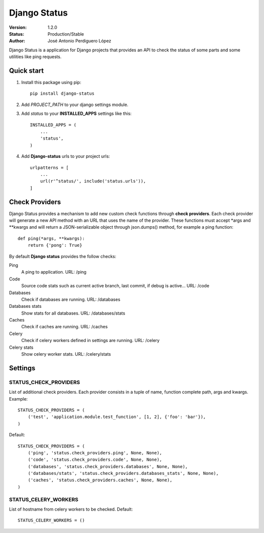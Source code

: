 =============
Django Status
=============

:Version: 1.2.0
:Status: Production/Stable
:Author: José Antonio Perdiguero López

Django Status is a application for Django projects that provides an API to check the status of some parts and some
utilities like ping requests.

Quick start
===========

#. Install this package using pip::

    pip install django-status


#. Add *PROJECT_PATH* to your django settings module.
#. Add *status* to your **INSTALLED_APPS** settings like this::

    INSTALLED_APPS = (
        ...
        'status',
    )

#. Add **Django-status** urls to your project urls::

    urlpatterns = [
        ...
        url(r'^status/', include('status.urls')),
    ]

Check Providers
===============
Django Status provides a mechanism to add new custom check functions through **check providers**. Each check provider
will generate a new API method with an URL that uses the name of the provider. These functions must accept \*args and
\*\*kwargs and will return a JSON-serializable object through json.dumps() method, for example a ping function::

    def ping(*args, **kwargs):
        return {'pong': True}

By default **Django status** provides the follow checks:

Ping
    A ping to application.
    URL: /ping

Code
    Source code stats such as current active branch, last commit, if debug is active...
    URL: /code

Databases
    Check if databases are running.
    URL: /databases

Databases stats
    Show stats for all databases.
    URL: /databases/stats

Caches
    Check if caches are running.
    URL: /caches

Celery
    Check if celery workers defined in settings are running.
    URL: /celery

Celery stats
    Show celery worker stats.
    URL: /celery/stats

Settings
========
STATUS_CHECK_PROVIDERS
----------------------
List of additional check providers. Each provider consists in a tuple of name, function complete path, args and kwargs.
Example::

    STATUS_CHECK_PROVIDERS = (
        ('test', 'application.module.test_function', [1, 2], {'foo': 'bar'}),
    )

Default::

    STATUS_CHECK_PROVIDERS = (
        ('ping', 'status.check_providers.ping', None, None),
        ('code', 'status.check_providers.code', None, None),
        ('databases', 'status.check_providers.databases', None, None),
        ('databases/stats', 'status.check_providers.databases_stats', None, None),
        ('caches', 'status.check_providers.caches', None, None),
    )

STATUS_CELERY_WORKERS
---------------------
List of hostname from celery workers to be checked.
Default::

    STATUS_CELERY_WORKERS = ()
